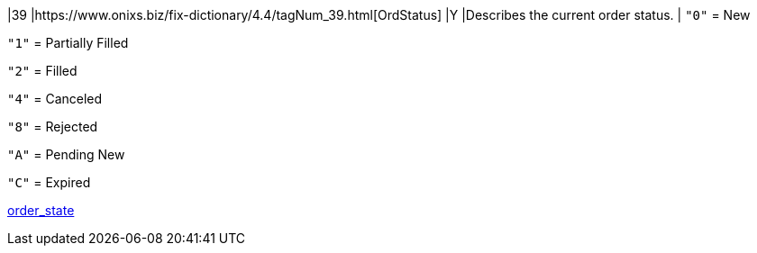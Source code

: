 |39
|https://www.onixs.biz/fix-dictionary/4.4/tagNum_39.html[OrdStatus]
|Y
|Describes the current order status.
|
`"0"` = New

`"1"` = Partially Filled

`"2"` = Filled

`"4"` = Canceled

`"8"` = Rejected

`"A"` = Pending New

`"C"` = Expired

https://docs.api.power.trade/#order_state[order_state]
